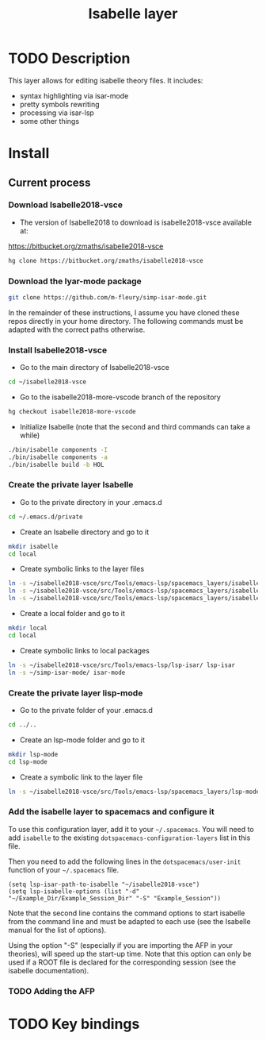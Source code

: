 #+TITLE: Isabelle layer

[[file:img/isabelle.png]]

* Table of Contents                                        :TOC_4_gh:noexport:
- [[#description][Description]]
- [[#install][Install]]
  - [[#current-process][Current process]]
    - [[#download-isabelle2018-vsce][Download Isabelle2018-vsce]]
    - [[#download-the-iyar-mode-package][Download the Iyar-mode package]]
    - [[#install-isabelle2018-vsce][Install Isabelle2018-vsce]]
    - [[#create-the-private-layer-isabelle][Create the private layer Isabelle]]
    - [[#create-the-private-layer-lisp-mode][Create the private layer lisp-mode]]
    - [[#add-the-isabelle-layer-to-spacemacs-and-configure-it][Add the isabelle layer to spacemacs and configure it]]
    - [[#adding-the-afp][Adding the AFP]]
- [[#key-bindings][Key bindings]]

* TODO Description
This layer allows for editing isabelle theory files. It includes:
  - syntax highlighting via isar-mode
  - pretty symbols rewriting
  - processing via isar-lsp
  - some other things

* Install
** Current process
*** Download Isabelle2018-vsce
    - The version of Isabelle2018 to download is isabelle2018-vsce available at:
https://bitbucket.org/zmaths/isabelle2018-vsce

#+BEGIN_SRC sh
  hg clone https://bitbucket.org/zmaths/isabelle2018-vsce
#+END_SRC

*** Download the Iyar-mode package
#+BEGIN_SRC sh
  git clone https://github.com/m-fleury/simp-isar-mode.git
#+END_SRC
In the remainder of these instructions, I assume you have cloned these repos directly in your home directory. The following commands must be adapted with the correct paths otherwise.

*** Install Isabelle2018-vsce
    - Go to the main directory of Isabelle2018-vsce
#+BEGIN_SRC sh
  cd ~/isabelle2018-vsce
#+END_SRC
   - Go to the isabelle2018-more-vscode branch of the repository
#+BEGIN_SRC sh
  hg checkout isabelle2018-more-vscode
#+END_SRC
    - Initialize Isabelle (note that the second and third commands can take a while)
#+BEGIN_SRC sh
  ./bin/isabelle components -I
  ./bin/isabelle components -a
  ./bin/isabelle build -b HOL
#+END_SRC

*** Create the private layer Isabelle
    - Go to the private directory in your .emacs.d
#+BEGIN_SRC sh
  cd ~/.emacs.d/private
#+END_SRC
    - Create an Isabelle directory and go to it
#+BEGIN_SRC sh
  mkdir isabelle
  cd local
#+END_SRC
    - Create symbolic links to the layer files
#+BEGIN_SRC sh
  ln -s ~/isabelle2018-vsce/src/Tools/emacs-lsp/spacemacs_layers/isabelle/layers.el layers.el
  ln -s ~/isabelle2018-vsce/src/Tools/emacs-lsp/spacemacs_layers/isabelle/packages.el packages.el
  ln -s ~/isabelle2018-vsce/src/Tools/emacs-lsp/spacemacs_layers/isabelle/funcs.el funcs.el
#+END_SRC
    - Create a local folder and go to it
#+BEGIN_SRC sh
  mkdir local
  cd local
#+END_SRC
    - Create symbolic links to local packages
#+BEGIN_SRC sh
  ln -s ~/isabelle2018-vsce/src/Tools/emacs-lsp/lsp-isar/ lsp-isar 
  ln -s ~/simp-isar-mode/ isar-mode
#+END_SRC

*** Create the private layer lisp-mode
    - Go to the private folder of your .emacs.d
#+BEGIN_SRC sh
  cd ../..
#+END_SRC
    - Create an lsp-mode folder and go to it
#+BEGIN_SRC sh
  mkdir lsp-mode
  cd lsp-mode
#+END_SRC
    - Create a symbolic link to the layer file
#+BEGIN_SRC sh
  ln -s ~/isabelle2018-vsce/src/Tools/emacs-lsp/spacemacs_layers/lsp-mode/packages.el packages.el
#+END_SRC

*** Add the isabelle layer to spacemacs and configure it
To use this configuration layer, add it to your =~/.spacemacs=. You will need to
add =isabelle= to the existing =dotspacemacs-configuration-layers= list in this
file.

Then you need to add the following lines in the =dotspacemacs/user-init= function of your =~/.spacemacs= file.
#+BEGIN_SRC elisp
  (setq lsp-isar-path-to-isabelle "~/isabelle2018-vsce")
  (setq lsp-isabelle-options (list "-d" "~/Example_Dir/Example_Session_Dir" "-S" "Example_Session"))
#+END_SRC
Note that the second line contains the command options to start isabelle from the
command line and must be adapted to each use (see the Isabelle manual for the list of options).

Using the option "-S" (especially if you are importing the AFP in your theories), will speed up the start-up time.
Note that this option can only be used if a ROOT file is declared for the corresponding session (see the isabelle documentation).

*** TODO Adding the AFP
 



* TODO Key bindings


